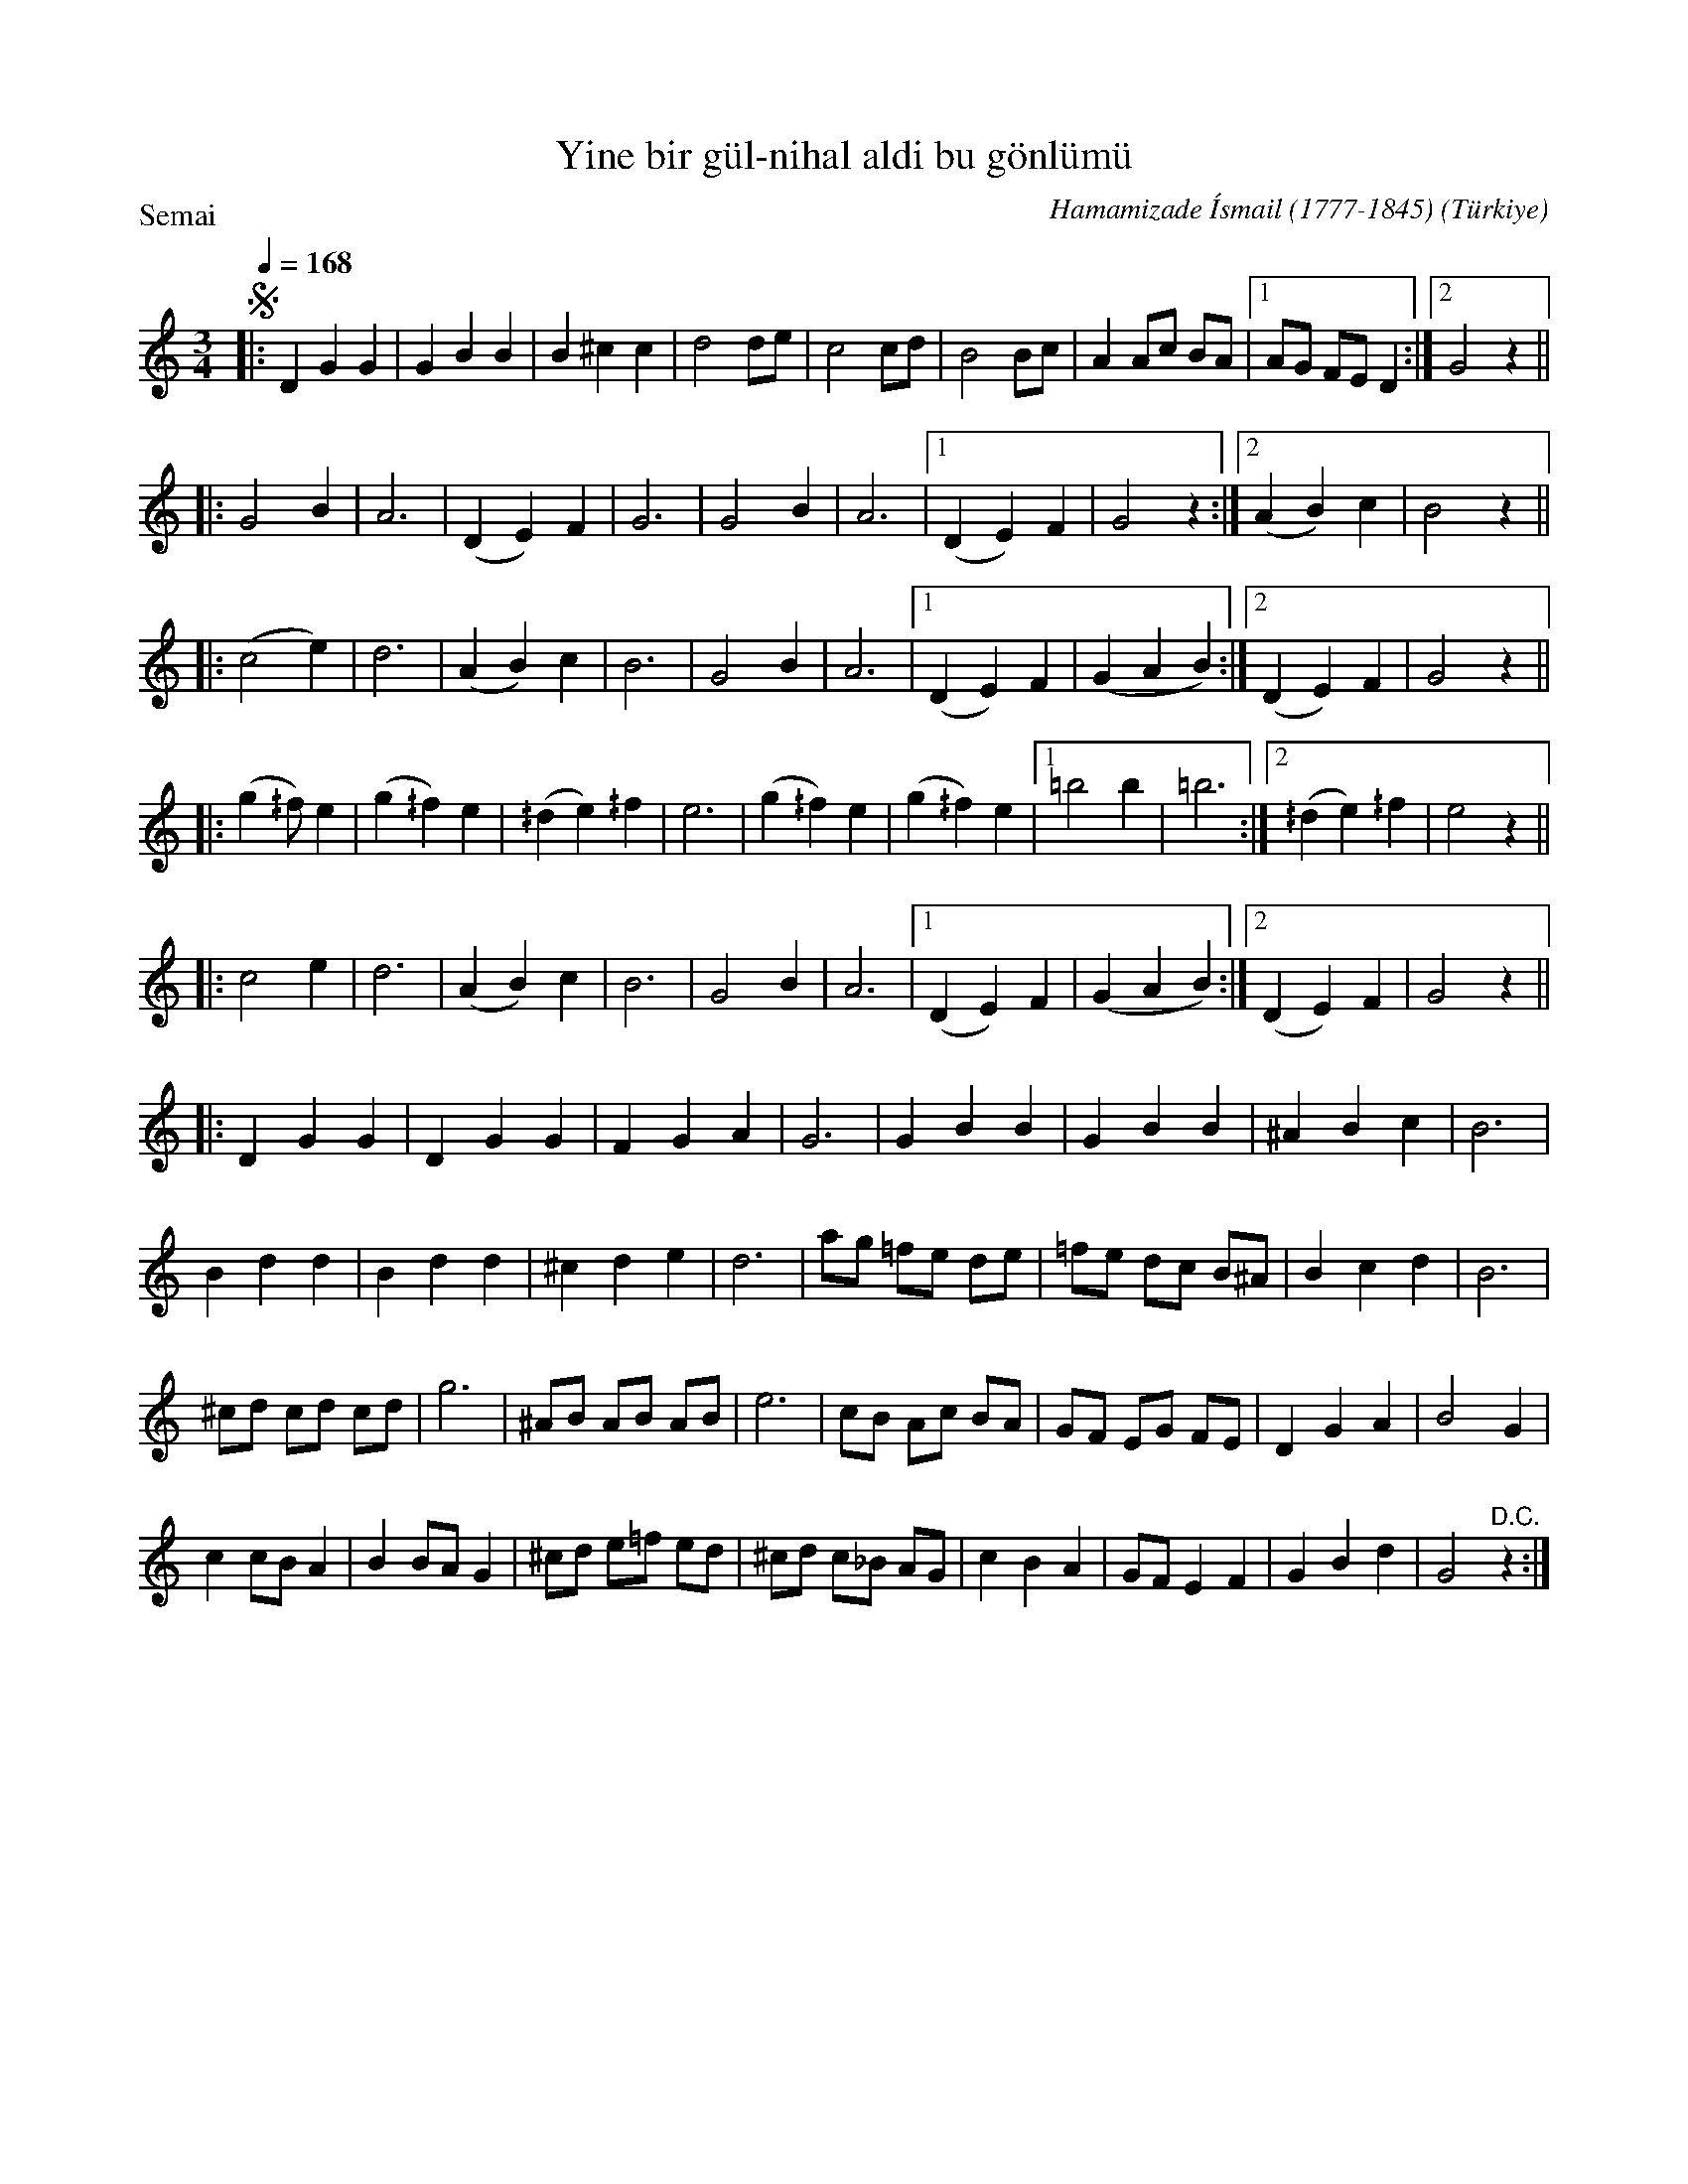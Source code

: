 X: 1
T: Yine bir g\"ul-nihal ald\i bu g\"onl\"um\"u
C: Hamamizade \'Ismail (1777-1845)
O: T\"urkiye
P: Semai
R: waltz
Q: 1/4=168
Z: 2016 John Chambers <jc:trillian.mit.edu>
M: 3/4
L: 1/8
K: _/B^f
!segno!|:\
D2 G2 G2 | G2 B2 B2 | B2 ^c2 c2 | d4 de |\
c4 cd | B4 Bc | A2 Ac BA |1 AG FE D2 :|2 G4 z2 ||
|:\
G4 B2 | A6 | (D2 E2) F2 | G6 |\
G4 B2 | A6 |1 (D2 E2) F2 | G4 z2 :|2 (A2 B2) c2 | B4 z2 ||
|:\
(c4 e2) | d6 | (A2 B2) c2 | B6 |\
G4 B2 | A6 |1 (D2 E2) F2 | (G2 A2 B2) :|2 (D2 E2) F2 | G4 z2 ||
|:\
(g2 ^/f) e2 | (g2 ^/f2) e2 | (^/d2 e2) ^/f2 |\
e6 | (g2 ^/f2) e2 | (g2 ^/f2) e2 |1 =b4 b2 | =b6 :|2 (^/d2 e2) ^/f2 | e4 z2 ||
|:\
c4 e2 | d6 | (A2 B2) c2 | B6 |\
G4 B2 | A6 |1 (D2 E2) F2 | (G2 A2 B2) :|2 (D2 E2) F2 | G4 z2 ||
|:\
D2 G2 G2 | D2 G2 G2 | F2 G2 A2 | G6 |\
G2 B2 B2 | G2 B2 B2 | ^A2 B2 c2 | B6 |
B2 d2 d2 | B2 d2 d2 | ^c2 d2 e2 | d6 |\
ag =fe de | =fe dc B^A | B2 c2 d2 | B6 |
^cd cd cd | g6 | ^AB AB AB | e6 |\
cB Ac BA | GF EG FE | D2 G2 A2 | B4 G2 |
c2 cB A2 | B2 BA G2 | ^cd e=f ed | ^cd c_B AG |\
c2 B2 A2 | GF E2 F2 | G2 B2 d2 | G4 "^D.C."z2 :|
